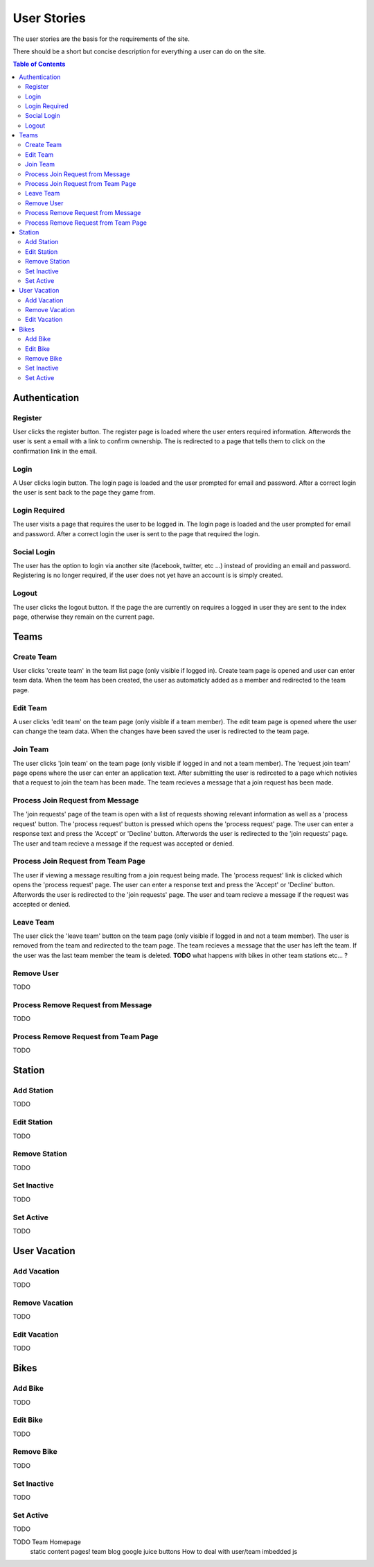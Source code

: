============
User Stories
============

The user stories are the basis for the requirements of the site.

There should be a short but concise description for everything a user can do
on the site.

.. contents:: Table of Contents

Authentication
==============

Register
--------

User clicks the register button. The register page is loaded where the user
enters required information. Afterwords the user is sent a email with a link
to confirm ownership. The is redirected to a page that tells them to click on
the confirmation link in the email.

Login
-----

A User clicks login button. The login page is loaded and the user prompted for
email and password. After a correct login the user is sent back to the page
they game from.

Login Required
--------------

The user visits a page that requires the user to be logged in. The login page
is loaded and the user prompted for email and password. After a correct login
the user is sent to the page that required the login.

Social Login
------------

The user has the option to login via another site (facebook, twitter, etc ...)
instead of providing an email and password. Registering is no longer required,
if the user does not yet have an account is is simply created.

Logout
------

The user clicks the logout button. If the page the are currently on requires a
logged in user they are sent to the index page, otherwise they remain on the
current page.

Teams
=====

Create Team
-----------

User clicks 'create team' in the team list page (only visible if logged in).
Create team page is opened and user can enter team data. When the team has
been created, the user as automaticly added as a member and redirected to
the team page.

Edit Team
---------

A user clicks 'edit team' on the team page (only visible if a team member).
The edit team page is opened where the user can change the team data. When
the changes have been saved the user is redirected to the team page.

Join Team
---------

The user clicks 'join team' on the team page (only visible if logged in and
not a team member). The 'request join team' page opens where the user can
enter an application text. After submitting the user is redirceted to a page
which notivies that a request to join the team has been made. The team recieves
a message that a join request has been made.

Process Join Request from Message
---------------------------------

The 'join requests' page of the team is open with a list of requests showing
relevant information as well as a 'process request' button. The 'process
request' button is pressed which opens the 'process request' page. The user
can enter a response text and press the 'Accept' or 'Decline' button.
Afterwords the user is redirected to the 'join requests' page. The user and
team recieve a message if the request was accepted or denied.

Process Join Request from Team Page
-----------------------------------

The user if viewing a message resulting from a join request being made. The
'process request' link is clicked which opens the 'process request' page. The
user can enter a response text and press the 'Accept' or 'Decline' button.
Afterwords the user is redirected to the 'join requests' page. The user and
team recieve a message if the request was accepted or denied.

Leave Team
----------

The user click the 'leave team' button on the team page (only visible if logged
in and not a team member). The user is removed from the team and redirected to
the team page. The team recieves a message that the user has left the team. If
the user was the last team member the team is deleted.
**TODO** what happens with bikes in other team stations etc... ?

Remove User
-----------

TODO

Process Remove Request from Message
-----------------------------------

TODO

Process Remove Request from Team Page
-------------------------------------

TODO

Station
=======

Add Station
-----------

TODO

Edit Station
------------

TODO

Remove Station
--------------

TODO

Set Inactive
------------

TODO

Set Active
----------

TODO

User Vacation
=============

Add Vacation
------------

TODO

Remove Vacation
---------------

TODO

Edit Vacation
-------------

TODO

Bikes
=====

Add Bike
--------

TODO

Edit Bike
---------

TODO

Remove Bike
-----------

TODO

Set Inactive
------------

TODO

Set Active
----------

TODO



TODO Team Homepage 
    static content pages!
    team blog
    google juice buttons
    How to deal with user/team imbedded js
